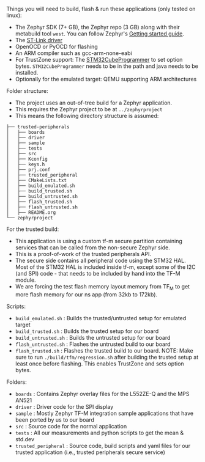Things you will need to build, flash & run these applications (only tested on linux):
- The Zephyr SDK (7+ GB), the Zephyr repo (3 GB) along with their metabuild
  tool ~west~. You can follow Zephyr's
  [[https://docs.zephyrproject.org/latest/develop/getting_started/index.html][Getting
  started guide]].
- The [[https://github.com/stlink-org/stlink][ST-Link driver]]
- OpenOCD or PyOCD for flashing
- An ARM compiler such as gcc-arm-none-eabi
- For TrustZone support: The
  [[https://www.st.com/en/development-tools/stm32cubeprog.html][STM32CubeProgrammer]]
  to set option bytes. ~STM32CubeProgrammer~ needs to be in the path and java
  needs to be installed.
- Optionally for the emulated target: QEMU supporting ARM architectures

Folder structure:
- The project uses an out-of-tree build for a Zephyr application.
- This requires the Zephyr project to be at ~../zephyrproject~
- This means the following directory structure is assumed:
#+BEGIN_SRC
├── trusted-peripherals
│   ├── boards
│   ├── driver
│   ├── sample
│   ├── tests
│   ├── src
│   ├── Kconfig
│   ├── keys.h
│   ├── prj.conf
│   ├── trusted_peripheral
│   ├── CMakeLists.txt
│   ├── build_emulated.sh
│   ├── build_trusted.sh
│   ├── build_untrusted.sh
│   ├── flash_trusted.sh
│   ├── flash_untrusted.sh
│   ├── README.org
└── zephyrproject
#+END_SRC

For the trusted build:
- This application is using a custom tf-m secure partition containing services
  that can be called from the non-secure Zephyr side.
- This is a proof-of-work of the trusted peripherals API.
- The secure side contains all peripheral code using the STM32 HAL. Most of the
  STM32 HAL is included inside tf-m, except some of the I2C (and SPI) code -
  that needs to be included by hand into the TF-M module.
- We are forcing the test flash memory layout memory from TF_M to get more
  flash memory for our ns app (from 32kb to 172kb).

Scripts:
- ~build_emulated.sh~  : Builds the trusted/untrusted setup for emulated target
- ~build_trusted.sh~   : Builds the trusted setup for our board
- ~build_untrusted.sh~ : Builds the untrusted setup for our board
- ~flash_untrusted.sh~ : Flashes the untrusted build to our board
- ~flash_trusted.sh~   : Flashes the trusted build to our board. NOTE: Make
  sure to run ~./build/tfm/regression.sh~ after building the trusted setup at
  least once before flashing. This enables TrustZone and sets option bytes.

Folders:
- ~boards~ : Contains Zephyr overlay files for the L552ZE-Q and the MPS AN521
- ~driver~ : Driver code for the SPI display
- ~sample~ : Mostly Zephyr TF-M integration sample applications that have been
  ported by us to our board
- ~src~ : Source code for the normal application  
- ~tests~ : All our measurements and python scripts to get the mean & std.dev
- ~trusted_peripheral~ : Source code, build scripts and yaml files for our
  trusted application (i.e., trusted peripherals secure service)
